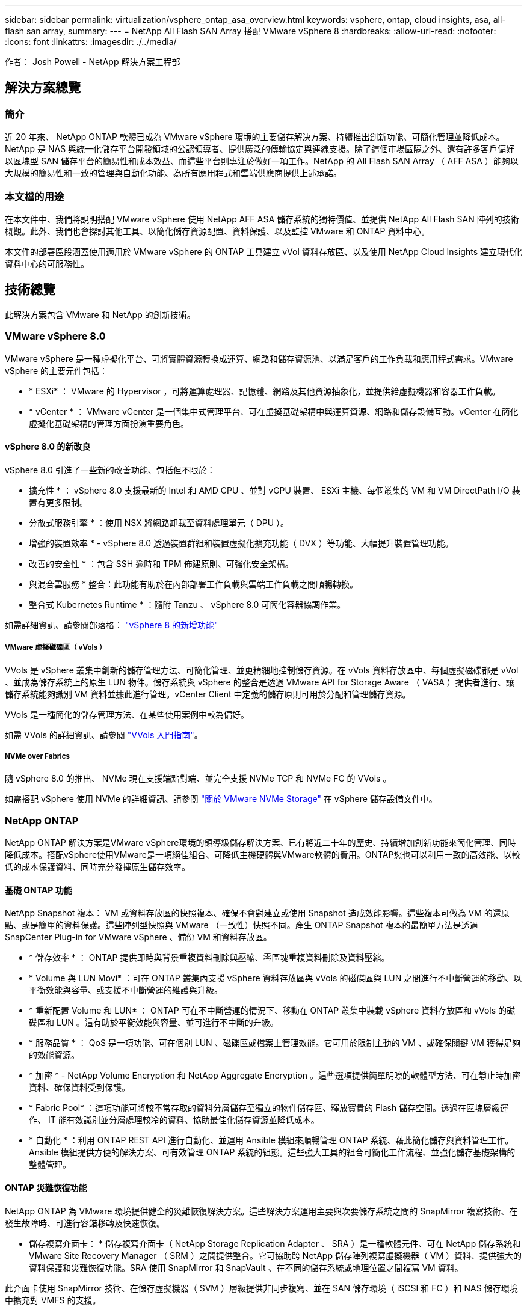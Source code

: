 ---
sidebar: sidebar 
permalink: virtualization/vsphere_ontap_asa_overview.html 
keywords: vsphere, ontap, cloud insights, asa, all-flash san array, 
summary:  
---
= NetApp All Flash SAN Array 搭配 VMware vSphere 8
:hardbreaks:
:allow-uri-read: 
:nofooter: 
:icons: font
:linkattrs: 
:imagesdir: ./../media/


[role="lead"]
作者： Josh Powell - NetApp 解決方案工程部



== 解決方案總覽



=== 簡介

近 20 年來、 NetApp ONTAP 軟體已成為 VMware vSphere 環境的主要儲存解決方案、持續推出創新功能、可簡化管理並降低成本。NetApp 是 NAS 與統一化儲存平台開發領域的公認領導者、提供廣泛的傳輸協定與連線支援。除了這個市場區隔之外、還有許多客戶偏好以區塊型 SAN 儲存平台的簡易性和成本效益、而這些平台則專注於做好一項工作。NetApp 的 All Flash SAN Array （ AFF ASA ）能夠以大規模的簡易性和一致的管理與自動化功能、為所有應用程式和雲端供應商提供上述承諾。



=== 本文檔的用途

在本文件中、我們將說明搭配 VMware vSphere 使用 NetApp AFF ASA 儲存系統的獨特價值、並提供 NetApp All Flash SAN 陣列的技術概觀。此外、我們也會探討其他工具、以簡化儲存資源配置、資料保護、以及監控 VMware 和 ONTAP 資料中心。

本文件的部署區段涵蓋使用適用於 VMware vSphere 的 ONTAP 工具建立 vVol 資料存放區、以及使用 NetApp Cloud Insights 建立現代化資料中心的可服務性。



== 技術總覽

此解決方案包含 VMware 和 NetApp 的創新技術。



=== VMware vSphere 8.0

VMware vSphere 是一種虛擬化平台、可將實體資源轉換成運算、網路和儲存資源池、以滿足客戶的工作負載和應用程式需求。VMware vSphere 的主要元件包括：

* * ESXi* ： VMware 的 Hypervisor ，可將運算處理器、記憶體、網路及其他資源抽象化，並提供給虛擬機器和容器工作負載。
* * vCenter * ： VMware vCenter 是一個集中式管理平台、可在虛擬基礎架構中與運算資源、網路和儲存設備互動。vCenter 在簡化虛擬化基礎架構的管理方面扮演重要角色。




==== vSphere 8.0 的新改良

vSphere 8.0 引進了一些新的改善功能、包括但不限於：

* 擴充性 * ： vSphere 8.0 支援最新的 Intel 和 AMD CPU 、並對 vGPU 裝置、 ESXi 主機、每個叢集的 VM 和 VM DirectPath I/O 裝置有更多限制。

* 分散式服務引擎 * ：使用 NSX 將網路卸載至資料處理單元（ DPU ）。

* 增強的裝置效率 * - vSphere 8.0 透過裝置群組和裝置虛擬化擴充功能（ DVX ）等功能、大幅提升裝置管理功能。

* 改善的安全性 * ：包含 SSH 逾時和 TPM 佈建原則、可強化安全架構。

* 與混合雲服務 * 整合：此功能有助於在內部部署工作負載與雲端工作負載之間順暢轉換。

* 整合式 Kubernetes Runtime * ：隨附 Tanzu 、 vSphere 8.0 可簡化容器協調作業。

如需詳細資訊、請參閱部落格： https://core.vmware.com/resource/whats-new-vsphere-8/["vSphere 8 的新增功能"]



===== VMware 虛擬磁碟區（ vVols ）

VVols 是 vSphere 叢集中創新的儲存管理方法、可簡化管理、並更精細地控制儲存資源。在 vVols 資料存放區中、每個虛擬磁碟都是 vVol 、並成為儲存系統上的原生 LUN 物件。儲存系統與 vSphere 的整合是透過 VMware API for Storage Aware （ VASA ）提供者進行、讓儲存系統能夠識別 VM 資料並據此進行管理。vCenter Client 中定義的儲存原則可用於分配和管理儲存資源。

VVols 是一種簡化的儲存管理方法、在某些使用案例中較為偏好。

如需 VVols 的詳細資訊、請參閱 https://core.vmware.com/resource/vvols-getting-started-guide["VVols 入門指南"]。



===== NVMe over Fabrics

隨 vSphere 8.0 的推出、 NVMe 現在支援端點對端、並完全支援 NVMe TCP 和 NVMe FC 的 VVols 。

如需搭配 vSphere 使用 NVMe 的詳細資訊、請參閱 https://docs.vmware.com/en/VMware-vSphere/8.0/vsphere-storage/GUID-2A80F528-5B7D-4BE9-8EF6-52E2301DC423.html["關於 VMware NVMe Storage"] 在 vSphere 儲存設備文件中。



=== NetApp ONTAP

NetApp ONTAP 解決方案是VMware vSphere環境的領導級儲存解決方案、已有將近二十年的歷史、持續增加創新功能來簡化管理、同時降低成本。搭配vSphere使用VMware是一項絕佳組合、可降低主機硬體與VMware軟體的費用。ONTAP您也可以利用一致的高效能、以較低的成本保護資料、同時充分發揮原生儲存效率。



==== 基礎 ONTAP 功能

NetApp Snapshot 複本： VM 或資料存放區的快照複本、確保不會對建立或使用 Snapshot 造成效能影響。這些複本可做為 VM 的還原點、或是簡單的資料保護。這些陣列型快照與 VMware （一致性）快照不同。產生 ONTAP Snapshot 複本的最簡單方法是透過 SnapCenter Plug-in for VMware vSphere 、備份 VM 和資料存放區。

* * 儲存效率 * ： ONTAP 提供即時與背景重複資料刪除與壓縮、零區塊重複資料刪除及資料壓縮。
* * Volume 與 LUN Movi* ：可在 ONTAP 叢集內支援 vSphere 資料存放區與 vVols 的磁碟區與 LUN 之間進行不中斷營運的移動、以平衡效能與容量、或支援不中斷營運的維護與升級。
* * 重新配置 Volume 和 LUN* ： ONTAP 可在不中斷營運的情況下、移動在 ONTAP 叢集中裝載 vSphere 資料存放區和 vVols 的磁碟區和 LUN 。這有助於平衡效能與容量、並可進行不中斷的升級。
* * 服務品質 * ： QoS 是一項功能、可在個別 LUN 、磁碟區或檔案上管理效能。它可用於限制主動的 VM 、或確保關鍵 VM 獲得足夠的效能資源。
* * 加密 * - NetApp Volume Encryption 和 NetApp Aggregate Encryption 。這些選項提供簡單明瞭的軟體型方法、可在靜止時加密資料、確保資料受到保護。
* * Fabric Pool* ：這項功能可將較不常存取的資料分層儲存至獨立的物件儲存區、釋放寶貴的 Flash 儲存空間。透過在區塊層級運作、 IT 能有效識別並分層處理較冷的資料、協助最佳化儲存資源並降低成本。
* * 自動化 * ：利用 ONTAP REST API 進行自動化、並運用 Ansible 模組來順暢管理 ONTAP 系統、藉此簡化儲存與資料管理工作。Ansible 模組提供方便的解決方案、可有效管理 ONTAP 系統的組態。這些強大工具的組合可簡化工作流程、並強化儲存基礎架構的整體管理。




==== ONTAP 災難恢復功能

NetApp ONTAP 為 VMware 環境提供健全的災難恢復解決方案。這些解決方案運用主要與次要儲存系統之間的 SnapMirror 複寫技術、在發生故障時、可進行容錯移轉及快速恢復。

* 儲存複寫介面卡： *
儲存複寫介面卡（ NetApp Storage Replication Adapter 、 SRA ）是一種軟體元件、可在 NetApp 儲存系統和 VMware Site Recovery Manager （ SRM ）之間提供整合。它可協助跨 NetApp 儲存陣列複寫虛擬機器（ VM ）資料、提供強大的資料保護和災難恢復功能。SRA 使用 SnapMirror 和 SnapVault 、在不同的儲存系統或地理位置之間複寫 VM 資料。

此介面卡使用 SnapMirror 技術、在儲存虛擬機器（ SVM ）層級提供非同步複寫、並在 SAN 儲存環境（ iSCSI 和 FC ）和 NAS 儲存環境中擴充對 VMFS 的支援。

NetApp 是 ONTAP Tools for VMware vSphere 的一部分。

image::vmware-asa-image3.png[VMware ASA 影像 3.]

如需 NetApp Storage Replication Adapter for SRM 的相關資訊、請參閱 https://docs.netapp.com/us-en/ontap-apps-dbs/vmware/vmware-srm-overview.html["VMware Site Recovery Manager 搭配 NetApp ONTAP"]。

* SnapMirror 業務持續運作： *
SnapMirror 是 NetApp 資料複寫技術、可在儲存系統之間同步複寫資料。它允許在不同位置建立多個資料複本、以便在發生災難或資料遺失事件時能夠恢復資料。SnapMirror 在複寫頻率方面提供靈活彈性、並可建立資料的時間點複本、以供備份與還原之用。SM-BC 會在一致性群組層級複寫資料。

image::vmware-asa-image4.png[VMware ASA Image4]

如需詳細資訊、請參閱 SnapMirror https://docs.netapp.com/us-en/ontap/smbc/["營運不中斷概述"]。

* NetApp MetroCluster ： *
NetApp MetroCluster 是高可用度和災難恢復解決方案、可在兩個地理位置分散的 NetApp 儲存系統之間提供同步資料複寫。其設計旨在確保萬一站台範圍內發生故障時、資料持續可用和保護。

MetroCluster 使用 SyncMirror 同步複寫 RAID 層級以上的資料。SyncMirror 旨在在有效地在同步模式和非同步模式之間轉換。這可讓主儲存叢集在次要站台暫時無法存取的情況下、繼續以非複寫狀態運作。當連線恢復時、 SyncMirror 也會複寫回 RPO = 0 狀態。

MetroCluster 可以透過 IP 型網路或使用光纖通道來運作。

image::vmware-asa-image5.png[VMware ASA 影像 5.]

如需 MetroCluster 架構和組態的詳細資訊、請參閱 https://docs.netapp.com/us-en/ontap-metrocluster["MetroCluster 文件網站"]。



==== ONTAP One 授權模式

ONTAP One 是一套全方位的授權模式、可讓您存取 ONTAP 的所有功能、而無需額外授權。這包括資料保護、災難恢復、高可用度、雲端整合、儲存效率、 效能與安全性。擁有 NetApp 儲存系統且獲授權使用 Flash 、 Core 加上 Data Protection 或 Premium 的客戶、有權獲得 ONTAP One 授權、確保他們能充分運用儲存系統。

ONTAP One 授權包含下列所有功能：

* NVMeoF* ：可在前端用戶端 IO （包括 NVMe / FC 和 NVMe / TCP ）上使用 NVMe over Fabrics 。

* FlexClone * –可快速建立以快照為基礎的資料空間效率複製。

*S2* –啟用前端用戶端 IO 的 S3 傳輸協定。

* SnapRestore * ：可從快照快速恢復資料。

* 自主勒索軟體保護 * ：可在偵測到異常檔案系統活動時、自動保護 NAS 檔案共用。

* 多租戶金鑰管理員 * ：可讓系統上的多個不同租戶擁有多個金鑰管理員。

* SnapLock * –可保護資料、避免系統上的修改、刪除或毀損。

* SnapMirror Cloud * ：可將系統磁碟區複寫至物件目標。

*S3 SnapMirror* –可將 ONTAP S3 物件複寫至其他 S3 相容目標。



=== NetApp All Flash SAN Array

NetApp All Flash SAN Array （ ASA ）是一款高效能儲存解決方案、專為滿足現代資料中心的嚴苛需求而設計。它結合 Flash 儲存設備的速度與可靠性、以及 NetApp 的進階資料管理功能、提供卓越的效能、擴充性與資料保護。

ASA 系列產品由 A 系列和 C 系列機型組成。

NetApp A 系列全 NVMe 快閃陣列專為高效能工作負載所設計、提供超低延遲和高恢復能力、適合關鍵任務應用程式使用。

image::vmware-asa-image1.png[VMware ASA 影像 1.]

C 系列 QLC 快閃陣列的目標是提供更高容量的使用案例、以混合式 Flash 的經濟效益提供 Flash 的速度。

image::vmware-asa-image2.png[VMware ASA 影像 2.]

如需詳細資訊、請參閱 https://www.netapp.com/data-storage/all-flash-san-storage-array["NetApp ASA 登陸頁面"]。



==== NetApp ASA 功能

NetApp All Flash SAN 陣列具備下列功能：

* 效能 * ： All Flash SAN Array 採用端點對端點 NVMe 架構的固態硬碟（ SSD ）、提供極速效能、大幅縮短延遲時間、並縮短應用程式回應時間。它提供一致的高 IOPS 和低延遲、適合對延遲敏感的工作負載、例如資料庫、虛擬化和分析。

* 擴充性 * ： NetApp All Flash SAN 陣列採用橫向擴充架構建置、可讓組織隨著需求成長、順暢地擴充儲存基礎架構。由於能夠新增額外的儲存節點、因此組織可以在不中斷營運的情況下擴充容量和效能、確保儲存設備能夠跟上不斷增加的資料需求。

* 資料管理 * ： NetApp 的 Data ONTAP 作業系統支援 All Flash SAN 陣列、提供全方位的資料管理功能套件。其中包括精簡配置、重複資料刪除、壓縮及資料壓縮、可最佳化儲存使用率並降低成本。快照、複寫和加密等進階資料保護功能、可確保儲存資料的完整性和安全性。

* 整合與靈活度 * ： All Flash SAN Array 與 NetApp 更廣泛的生態系統整合、可與其他 NetApp 儲存解決方案（例如混合雲部署與 NetApp Cloud Volumes ONTAP ）無縫整合。它也支援業界標準的傳輸協定、例如光纖通道（ FC ）和 iSCSI 、可輕鬆整合至現有的 SAN 基礎架構。

* 分析與自動化 * ： NetApp 的管理軟體（包括 NetApp Cloud Insights ）提供全方位的監控、分析和自動化功能。這些工具可讓系統管理員深入瞭解儲存環境、最佳化效能、並自動化例行工作、簡化儲存管理並提升作業效率。

* 資料保護與營運持續 * ： All Flash SAN Array 提供內建的資料保護功能、例如時間點快照、複寫及災難恢復功能。這些功能可確保資料可用度、並在資料遺失或系統故障時、協助快速恢復。



==== 傳輸協定支援

ASA 支援所有標準 SAN 傳輸協定、包括 iSCSI 、光纖通道（ FC ）、乙太網路光纖通道（ FCoE ）和 NVMe over Fabric 。

*ISCSI* - NetApp ASA 提供強大的 iSCSI 支援、可透過 IP 網路存取區塊層級的儲存裝置。它提供與 iSCSI 啟動器的無縫整合、可有效配置及管理 iSCSI LUN 。ONTAP 的進階功能、例如多重路徑、 CHAP 驗證和 ALUA 支援。

有關 iSCSI 配置的設計指南，請參閱。

* 光纖通道 * - NetApp ASA 提供對光纖通道 (FC) 的全面支援，這是儲存區域網路 (SAN) 中常用的高速網路技術。ONTAP 可與 FC 基礎架構無縫整合、提供可靠且有效率的區塊層級儲存設備存取。它提供分區、多路徑和架構登入（ FLOGI ）等功能、可在 FC 環境中最佳化效能、增強安全性、並確保無縫連線。

如需光纖通道組態的設計指南、請參閱 https://docs.netapp.com/us-en/ontap/san-config/fc-config-concept.html["SAN 組態參考文件"]。

* NVMe over Fabrics * ： NetApp ONTAP 和 ASA 支援 NVMe over Fabrics 。NVMe / FC 可透過光纖通道基礎架構使用 NVMe 儲存裝置、以及透過儲存 IP 網路使用 NVMe / TCP 。

如需 NVMe 的設計指南、請參閱 https://docs.netapp.com/us-en/ontap/nvme/support-limitations.html["NVMe 組態、支援和限制"]。



==== 主動式技術

NetApp All Flash SAN Array 可透過兩個控制器提供雙主動式路徑、無需主機作業系統等待作用中路徑故障後再啟動替代路徑。這表示主機可以使用所有控制器上的所有可用路徑、無論系統是處於穩定狀態、還是正在進行控制器容錯移轉作業、都能確保使用中的路徑永遠存在。

此外、 NetApp ASA 還提供獨特功能、可大幅提升 SAN 容錯移轉的速度。每個控制器都會持續將重要的 LUN 中繼資料複寫給合作夥伴。因此、如果合作夥伴突然故障、每位控制器都準備好接管資料服務職責。這種整備是可能的、因為控制器已經擁有必要的資訊、可以開始使用先前由故障控制器管理的磁碟機。

使用雙主動式路徑時、計畫性和非計畫性的移轉都會有 2-3 秒的 IO 恢復時間。

如需詳細資訊、請參閱 https://www.netapp.com/pdf.html?item=/media/85671-tr-4968.pdf["TR-4968 、 NetApp 全 SAS 陣列– NetApp ASA 的資料可用度與完整性"]。



==== 儲存保證

NetApp 為 NetApp All Flash SAN 陣列提供一組獨特的儲存保證。獨特的優點包括：

* 儲存效率保證： * 透過儲存效率保證、在達到高效能的同時、將儲存成本降至最低。4 ： 1 適用於 SAN 工作負載。

* 6 Nines （ 99.9999 % ）資料可用度保證： * 保證每年可修正超過 31 、 56 秒的非計畫性停機時間。

* 勒索軟體恢復保證： * 在勒索軟體攻擊時保證資料恢復。

請參閱 https://www.netapp.com/data-storage/all-flash-san-storage-array/["NetApp ASA 產品入口網站"] 以取得更多資訊。



=== 適用於 VMware vSphere 的 NetApp 外掛程式

NetApp 儲存服務透過使用下列外掛程式與 VMware vSphere 緊密整合：



==== VMware vSphere適用的VMware工具ONTAP

ONTAP Tools for VMware 可讓管理員直接從 vSphere Client 內管理 NetApp 儲存設備。ONTAP 工具可讓您部署及管理資料存放區、以及配置 vVol 資料存放區。
ONTAP 工具可將資料存放區對應至儲存功能設定檔、以決定一組儲存系統屬性。如此可建立具有特定屬性的資料存放區、例如儲存效能和 QoS 。

ONTAP 工具包括下列元件：

* 虛擬儲存主控台（ VSC ）： * VSC 包含與 vSphere 用戶端整合的介面、您可以在其中新增儲存控制器、配置資料存放區、監控資料存放區效能、以及檢視和更新 ESXi 主機設定。

* VASA 提供者： * VMware vSphere API for Storage Aware （ VASA ） Provider for ONTAP 會將 VMware vSphere 使用的儲存設備相關資訊傳送至 vCenter Server 、以利配置 VMware 虛擬磁碟區（ VVols ）資料存放區、建立及使用儲存功能設定檔、法規遵循驗證及效能監控。

* 儲存複寫介面卡（ SRA ）： * 啟用並搭配 VMware Site Recovery Manager （ SRM ）使用時、 SRA 可協助在發生故障時恢復 vCenter Server 資料存放區和虛擬機器、允許設定受保護的站台和還原站台以進行災難恢復。

如需適用於 VMware 的 NetApp ONTAP 工具的詳細資訊、請參閱下列內容： https://docs.netapp.com/us-en/ontap-tools-vmware-vsphere/index.html[]。



==== VMware vSphere的插件SnapCenter

SnapCenter Plug-in for VMware vSphere （ SCV ）是 NetApp 提供的軟體解決方案、可為 VMware vSphere 環境提供全方位的資料保護。其設計旨在簡化及簡化保護及管理虛擬機器（ VM ）和資料存放區的程序。

SnapCenter Plug-in for VMware vSphere 在與 vSphere 用戶端整合的統一化介面中提供下列功能：

* 原則型快照 * ： SnapCenter 可讓您定義原則、以便在 VMware vSphere 中建立及管理應用程式一致的虛擬機器（ VM ）快照。

* 自動化 * ：根據定義的原則自動建立及管理快照、有助於確保一致且有效的資料保護。

* 虛擬機器層級保護 * ：虛擬機器層級的精細保護功能、可有效管理及還原個別虛擬機器。

* 儲存效率功能 * ：與 NetApp 儲存技術整合、可提供重複資料刪除和壓縮等儲存效率功能、以供快照使用、將儲存需求降至最低。

SnapCenter 外掛程式可在 NetApp 儲存陣列上協調虛擬機器的停止、並搭配硬體型快照。SnapMirror 技術可用於將備份複本複寫到雲端中的次要儲存系統。

如需詳細資訊、請參閱 https://docs.netapp.com/us-en/sc-plugin-vmware-vsphere["VMware vSphere文件的VMware外掛程式SnapCenter"]。

BlueXP 整合可實現 3-2-1 備份策略、將資料複本延伸到雲端的物件儲存。

如需更多關於 BlueXP 的 3-2-1 備份策略的資訊、請造訪 https://community.netapp.com/t5/Tech-ONTAP-Blogs/3-2-1-Data-Protection-for-VMware-with-SnapCenter-Plug-in-and-BlueXP-backup-and/ba-p/446180["適用於 VMware 的 3-2-1 Data Protection 、搭配 SnapCenter 外掛程式、以及適用於 VM 的 BlueXP 備份與還原"]。



=== NetApp Cloud Insights

NetApp Cloud Insights 簡化內部部署和雲端基礎架構的觀察、並提供分析和疑難排解功能、協助解決複雜的問題。Cloud Insights 的運作方式是從資料中心環境收集資料、然後將資料傳送至雲端。這是透過本機安裝的軟體（稱為「擷取單元」）、以及啟用資料中心資產的特定收集器來完成。

Cloud Insights 中的資產可以加上附註、以提供組織及分類資料的方法。您可以使用各種 Widget 來建立儀表板、以顯示資料、並可建立度量查詢、以供詳細的資料表格式檢視。

Cloud Insights 隨附大量現成的儀表板、有助於在特定類型的問題領域和資料類別中歸零。

Cloud Insights 是一種異質工具、專為從各種裝置收集資料而設計。不過、有一個稱為 ONTAP Essentials 的範本庫、可讓 NetApp 客戶輕鬆快速入門。

如需如何開始使用 Cloud Insights 的詳細資訊、請參閱 https://bluexp.netapp.com/cloud-insights["NetApp BlueXP 和 Cloud Insights 登陸頁面"]。
